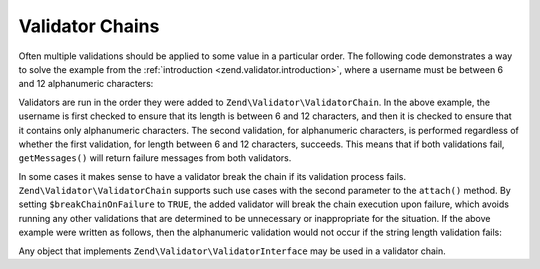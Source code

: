 .. _zend.validator.validator_chains:

Validator Chains
================

Often multiple validations should be applied to some value in a particular order. The following code demonstrates a
way to solve the example from the :ref:`introduction <zend.validator.introduction>`, where a username must be
between 6 and 12 alphanumeric characters:

.. code-block:: php
   :linenos:

   // Create a validator chain and add validators to it
   $validatorChain = new Zend\Validator\ValidatorChain();
   $validatorChain->attach(
                       new Zend\Validator\StringLength(array('min' => 6,
                                                            'max' => 12)))
                  ->attach(new Zend\Validator\Alnum());

   // Validate the username
   if ($validatorChain->isValid($username)) {
       // username passed validation
   } else {
       // username failed validation; print reasons
       foreach ($validatorChain->getMessages() as $message) {
           echo "$message\n";
       }
   }

Validators are run in the order they were added to ``Zend\Validator\ValidatorChain``. In the above example, the
username is first checked to ensure that its length is between 6 and 12 characters, and then it is checked to
ensure that it contains only alphanumeric characters. The second validation, for alphanumeric characters, is
performed regardless of whether the first validation, for length between 6 and 12 characters, succeeds. This means
that if both validations fail, ``getMessages()`` will return failure messages from both validators.

In some cases it makes sense to have a validator break the chain if its validation process fails.
``Zend\Validator\ValidatorChain`` supports such use cases with the second parameter to the ``attach()``
method. By setting ``$breakChainOnFailure`` to ``TRUE``, the added validator will break the chain execution upon
failure, which avoids running any other validations that are determined to be unnecessary or inappropriate for the
situation. If the above example were written as follows, then the alphanumeric validation would not occur if the
string length validation fails:

.. code-block:: php
   :linenos:

   $validatorChain->attach(
                       new Zend\Validator\StringLength(array('min' => 6,
                                                            'max' => 12)),
                       true)
                  ->attach(new Zend\Validator\Alnum());

Any object that implements ``Zend\Validator\ValidatorInterface`` may be used in a validator chain.


